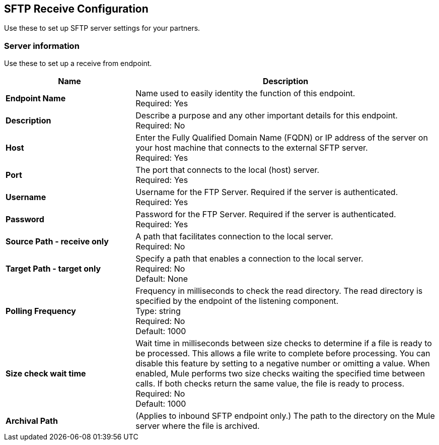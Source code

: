 == SFTP Receive Configuration

Use these to set up SFTP server settings for your partners.

=== Server information

Use these to set up a receive from endpoint.

[%header,cols="3s,7a"]
|===
|Name |Description

|Endpoint Name
| Name used to easily identity the function of this endpoint. +
Required: Yes +

|Description
| Describe a purpose and any other important details for this endpoint. +
Required: No +

|Host
| Enter the Fully Qualified Domain Name (FQDN) or IP address of the server on your host machine that connects to the external SFTP server. +
Required: Yes +

|Port
| The port that connects to the local (host) server.  +
Required: Yes +

|Username
| Username for the FTP Server. Required if the server is authenticated. +
Required: Yes +

|Password
| Password for the FTP Server. Required if the server is authenticated. +
Required: Yes +

|Source Path - receive only
| A path that facilitates connection to the local server. +
Required: No +

|Target Path - target only
| Specify a path that enables a connection to the local server. +
Required: No +
Default: None

|Polling Frequency
| Frequency in milliseconds to check the read directory. The read directory is specified by the endpoint of the listening component. +
Type: string +
Required: No +
Default: 1000

|Size check wait time
| Wait time in milliseconds between size checks to determine if a file is ready to be processed. This allows a file write to complete before processing.
You can disable this feature by setting to a negative number or omitting a value.
When enabled, Mule performs two size checks waiting the specified time between calls.
If both checks return the same value, the file is ready to process. +
Required: No +
Default: 1000

|Archival Path
|(Applies to inbound SFTP endpoint only.) The path to the directory on the Mule server where the file is archived. +


|===
